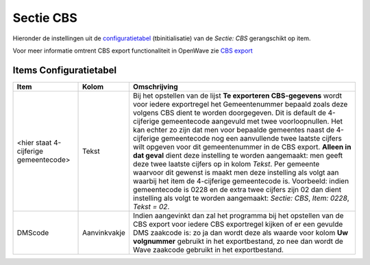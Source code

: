 Sectie CBS
==========

Hieronder de instellingen uit de
`configuratietabel </docs/instellen_inrichten/configuratie/sectie_aanmaakmappen.md>`__
(tbinitialisatie) van de *Sectie: CBS* gerangschikt op item.

Voor meer informatie omtrent CBS export functionaliteit in OpenWave zie
`CBS export </docs/probleemoplossing/programmablokken/cbs_export.md>`__

Items Configuratietabel
-----------------------

+--------------------------+--------------+--------------------------+
| Item                     | Kolom        | Omschrijving             |
+==========================+==============+==========================+
| <hier staat 4-cijferige  | Tekst        | Bij het opstellen van de |
| gemeentecode>            |              | lijst **Te exporteren    |
|                          |              | CBS-gegevens** wordt     |
|                          |              | voor iedere exportregel  |
|                          |              | het Gemeentenummer       |
|                          |              | bepaald zoals deze       |
|                          |              | volgens CBS dient te     |
|                          |              | worden doorgegeven. Dit  |
|                          |              | is default de            |
|                          |              | 4-cijferige gemeentecode |
|                          |              | aangevuld met twee       |
|                          |              | voorloopnullen. Het kan  |
|                          |              | echter zo zijn dat men   |
|                          |              | voor bepaalde gemeentes  |
|                          |              | naast de 4-cijferige     |
|                          |              | gemeentecode nog een     |
|                          |              | aanvullende twee laatste |
|                          |              | cijfers wilt opgeven     |
|                          |              | voor dit gemeentenummer  |
|                          |              | in de CBS export.        |
|                          |              | **Alleen in dat geval**  |
|                          |              | dient deze instelling te |
|                          |              | worden aangemaakt: men   |
|                          |              | geeft deze twee laatste  |
|                          |              | cijfers op in kolom      |
|                          |              | *Tekst*. Per gemeente    |
|                          |              | waarvoor dit gewenst is  |
|                          |              | maakt men deze           |
|                          |              | instelling als volgt aan |
|                          |              | waarbij het item de      |
|                          |              | 4-cijferige gemeentecode |
|                          |              | is. Voorbeeld: indien    |
|                          |              | gemeentecode is 0228 en  |
|                          |              | de extra twee cijfers    |
|                          |              | zijn 02 dan dient        |
|                          |              | instelling als volgt te  |
|                          |              | worden aangemaakt:       |
|                          |              | *Sectie: CBS*, *Item:    |
|                          |              | 0228*, *Tekst = 02*.     |
+--------------------------+--------------+--------------------------+
| DMScode                  | Aanvinkvakje | Indien aangevinkt dan    |
|                          |              | zal het programma bij    |
|                          |              | het opstellen van de CBS |
|                          |              | export voor iedere CBS   |
|                          |              | exportregel kijken of er |
|                          |              | een gevulde DMS zaakcode |
|                          |              | is: zo ja dan wordt deze |
|                          |              | als waarde voor kolom    |
|                          |              | **Uw volgnummer**        |
|                          |              | gebruikt in het          |
|                          |              | exportbestand, zo nee    |
|                          |              | dan wordt de Wave        |
|                          |              | zaakcode gebruikt in het |
|                          |              | exportbestand.           |
+--------------------------+--------------+--------------------------+
